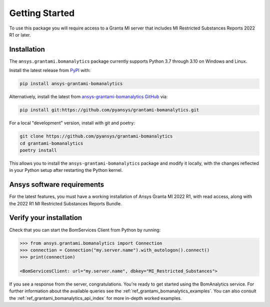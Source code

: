 Getting Started
---------------
To use this package you will require access to a Granta MI server
that includes MI Restricted Substances Reports 2022 R1
or later.

Installation
~~~~~~~~~~~~
The ``ansys.grantami.bomanalytics`` package currently supports Python 3.7 through 3.10 on Windows and Linux.

Install the latest release from `PyPI <https://pypi.org/project/ansys-grantami-bomanalytics/>`_ with:

.. code::

    pip install ansys-grantami-bomanalytics

Alternatively, install the latest from `ansys-grantami-bomanalytics GitHub <https://github.com/pyansys/grantami-bomanalytics>`_ via:

.. code::

    pip install git:https://github.com/pyansys/grantami-bomanalytics.git

For a local "development" version, install with git and poetry:

.. code::

    git clone https://github.com/pyansys/grantami-bomanalytics
    cd grantami-bomanalytics
    poetry install

This allows you to install the ``ansys-grantami-bomanalytics`` package and modify it locally, with
the changes reflected in your Python setup after restarting the Python kernel.

Ansys software requirements
~~~~~~~~~~~~~~~~~~~~~~~~~~~
For the latest features, you must have a working installation of Ansys Granta MI 2022 R1,
with read access, along with the 2022 R1 MI Restricted Substances Reports Bundle.

Verify your installation
~~~~~~~~~~~~~~~~~~~~~~~~
Check that you can start the BomServices Client from Python by running:

.. code:: python

    >>> from ansys.grantami.bomanalytics import Connection
    >>> connection = Connection("my.server.name").with_autologon().connect()
    >>> print(connection)

    <BomServicesClient: url="my.server.name", dbkey="MI_Restricted_Substances">

If you see a response from the server, congratulations. You're ready
to get started using the BomAnalytics service. For further information
about the available queries see the :ref:`ref_grantami_bomanalytics_examples`.
You can also consult the :ref:`ref_grantami_bomanalytics_api_index` for more
in-depth worked examples.
